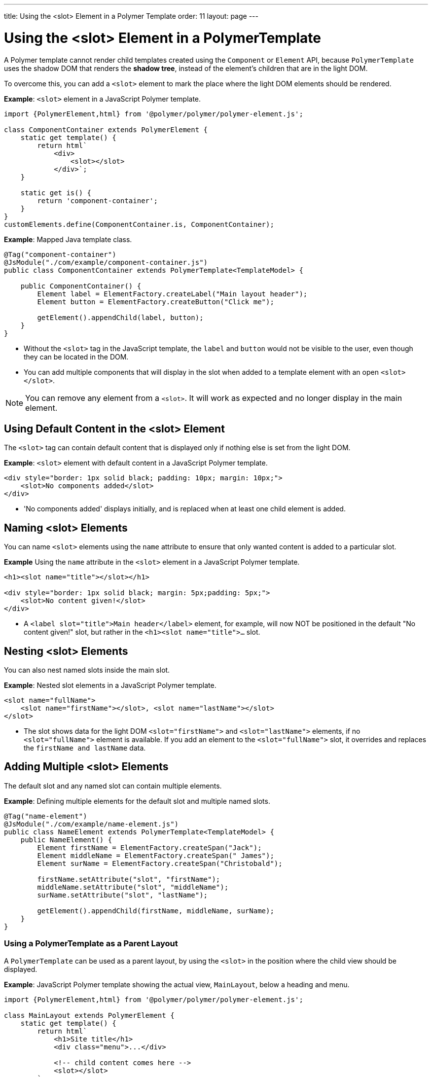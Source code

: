 ---
title: Using the <slot> Element in a Polymer Template
order: 11
layout: page
---


= Using the <slot> Element in a PolymerTemplate

A Polymer template cannot render child templates created using the `Component` or `Element` API, because `PolymerTemplate` uses the shadow DOM that renders the *shadow tree*, instead of the element's children that are in the light DOM. 

To overcome this, you can add a `<slot>` element to mark the place where the light DOM elements should be rendered.

*Example*: `<slot>` element in a JavaScript Polymer template.

[source,js]
----
import {PolymerElement,html} from '@polymer/polymer/polymer-element.js';

class ComponentContainer extends PolymerElement {
    static get template() {
        return html`
            <div>
                <slot></slot>
            </div>`;
    }

    static get is() {
        return 'component-container';
    }
}
customElements.define(ComponentContainer.is, ComponentContainer);
----

*Example*: Mapped Java template class.

[source,java]
----
@Tag("component-container")
@JsModule("./com/example/component-container.js")
public class ComponentContainer extends PolymerTemplate<TemplateModel> {

    public ComponentContainer() {
        Element label = ElementFactory.createLabel("Main layout header");
        Element button = ElementFactory.createButton("Click me");

        getElement().appendChild(label, button);
    }
}

----
* Without the `<slot>` tag in the JavaScript template, the `label` and `button` would not be visible to the user, even though they can be located in the DOM.
* You can add multiple components that will display in the slot when added to a template element with an open `<slot></slot>`.

[NOTE]
You can remove any element from a `<slot>`. It will work as expected and no longer display in the main element.


== Using Default Content in the <slot> Element

The `<slot>` tag can contain default content that is displayed only if nothing else is set from the light DOM.

*Example*: `<slot>` element with default content in a JavaScript Polymer template.

[source,js]
----
<div style="border: 1px solid black; padding: 10px; margin: 10px;">
    <slot>No components added</slot>
</div>
----
* 'No components added' displays initially, and is replaced when at least one child element is added.


== Naming <slot> Elements

You can name `<slot>` elements using the `name` attribute to ensure that only wanted content is added to a particular slot.

*Example* Using the `name` attribute in the `<slot>` element in a JavaScript Polymer template.

[source,js]
----
<h1><slot name="title"></slot></h1>

<div style="border: 1px solid black; margin: 5px;padding: 5px;">
    <slot>No content given!</slot>
</div>
----

* A `<label slot="title">Main header</label>` element, for example, will now NOT be positioned in the default "No content given!" slot, but rather in the `<h1><slot name="title">...` slot.


== Nesting <slot> Elements

You can also nest named slots inside the main slot.

*Example*: Nested slot elements in a JavaScript Polymer template.

[source,js]
----
<slot name="fullName">
    <slot name="firstName"></slot>, <slot name="lastName"></slot>
</slot>
----

* The slot shows data for the light DOM `<slot="firstName">` and `<slot="lastName">` elements, if no `<slot="fullName">` element is available. If you add an element to the `<slot="fullName">` slot, it overrides and replaces the `firstName and lastName` data.


== Adding Multiple <slot> Elements

The default slot and any named slot can contain multiple elements.

*Example*: Defining multiple elements for the default slot and multiple named slots.

[source,java]
----
@Tag("name-element")
@JsModule("./com/example/name-element.js")
public class NameElement extends PolymerTemplate<TemplateModel> {
    public NameElement() {
        Element firstName = ElementFactory.createSpan("Jack");
        Element middleName = ElementFactory.createSpan(" James");
        Element surName = ElementFactory.createSpan("Christobald");

        firstName.setAttribute("slot", "firstName");
        middleName.setAttribute("slot", "middleName");
        surName.setAttribute("slot", "lastName");

        getElement().appendChild(firstName, middleName, surName);
    }
}
----


=== Using a PolymerTemplate as a Parent Layout

A `PolymerTemplate` can be used as a parent layout, by using the `<slot>` in the position where the child view should be displayed.

*Example*: JavaScript Polymer template showing the actual view, `MainLayout`, below a heading and menu.

[source,js]
----
import {PolymerElement,html} from '@polymer/polymer/polymer-element.js';

class MainLayout extends PolymerElement {
    static get template() {
        return html`
            <h1>Site title</h1>
            <div class="menu">...</div>

            <!-- child content comes here -->
            <slot></slot>
        `;
    }

    static get is() {
        return 'main-layout'
    }
}
customElements.define(MainLayout.is, MainLayout);
----

To use this template file, you need a basic Java template class that is mapped to the JavaScript template file (using the `@JsModule` annotation) and that implements the `RouterLayout` interface.

*Example*: Mapped Java template class that imports the JavaScript template and implements `RouterLayout`.

[source,java]
----
@Tag("main-layout")
@JsModule("./com/example/main-layout.js")
public class MainLayout extends PolymerTemplate<TemplateModel> 
        implements RouterLayout {
}
----
* The `showRouterLayoutContent(HasElement)` method in the `RouterLayout` interface has a default implementation. This makes it unnecessary to write additional code, but you can override and re-implement it, if necessary.

You can now use `MainLayout` as a parent layout using the `@Route` or `@ParentLayout` annotations.

*Example*: Using the `layout` parameter in the `@Route` annotation to mark `MainLayout` as the parent layout.

[source,java]
----
@Route(value="editor", layout=MainLayout.class)
public class Editor extends Div {
}

@ParentLayout(MainLayout.class)
public class MenuBar extends Div {
}
----

See the following resources for related information:

* <<../routing/tutorial-router-layout#,Router Layouts and Nested Router Targets>> for more about parent views.
* <<tutorial-template-basic#,Creating A Simple Component Using the PolymerTemplate API>> for general information about the `PolymerTemplate` API.
